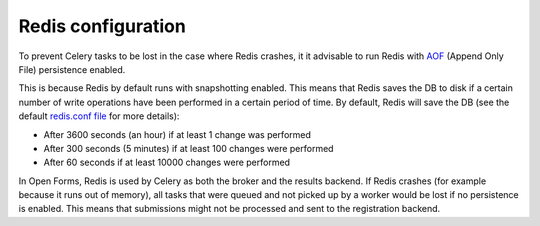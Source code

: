 .. _installation_redis:

===================
Redis configuration
===================

To prevent Celery tasks to be lost in the case where Redis crashes, it it advisable to run Redis with `AOF`_
(Append Only File) persistence enabled.

This is because Redis by default runs with snapshotting enabled.
This means that Redis saves the DB to disk if a certain number of write operations have been performed in a certain
period of time. By default, Redis will save the DB (see the default `redis.conf file`_ for more details):

* After 3600 seconds (an hour) if at least 1 change was performed
* After 300 seconds (5 minutes) if at least 100 changes were performed
* After 60 seconds if at least 10000 changes were performed

In Open Forms, Redis is used by Celery as both the broker and the results backend. If Redis crashes (for example because
it runs out of memory), all tasks that were queued and not picked up by a worker would be lost if no persistence is
enabled. This means that submissions might not be processed and sent to the registration backend.


.. _AOF: https://redis.io/docs/management/persistence/
.. _redis.conf file: https://redis.io/docs/management/config-file/
